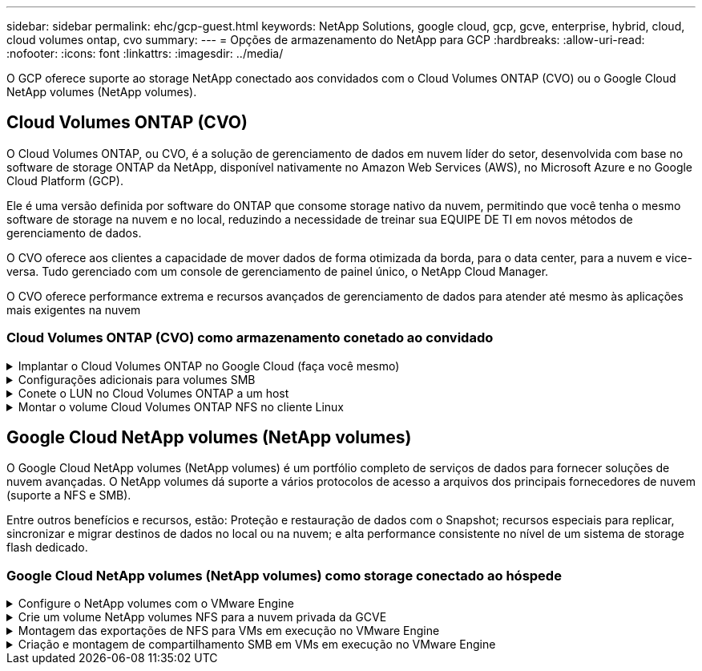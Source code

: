 ---
sidebar: sidebar 
permalink: ehc/gcp-guest.html 
keywords: NetApp Solutions, google cloud, gcp, gcve, enterprise, hybrid, cloud, cloud volumes ontap, cvo 
summary:  
---
= Opções de armazenamento do NetApp para GCP
:hardbreaks:
:allow-uri-read: 
:nofooter: 
:icons: font
:linkattrs: 
:imagesdir: ../media/


[role="lead"]
O GCP oferece suporte ao storage NetApp conectado aos convidados com o Cloud Volumes ONTAP (CVO) ou o Google Cloud NetApp volumes (NetApp volumes).



== Cloud Volumes ONTAP (CVO)

O Cloud Volumes ONTAP, ou CVO, é a solução de gerenciamento de dados em nuvem líder do setor, desenvolvida com base no software de storage ONTAP da NetApp, disponível nativamente no Amazon Web Services (AWS), no Microsoft Azure e no Google Cloud Platform (GCP).

Ele é uma versão definida por software do ONTAP que consome storage nativo da nuvem, permitindo que você tenha o mesmo software de storage na nuvem e no local, reduzindo a necessidade de treinar sua EQUIPE DE TI em novos métodos de gerenciamento de dados.

O CVO oferece aos clientes a capacidade de mover dados de forma otimizada da borda, para o data center, para a nuvem e vice-versa. Tudo gerenciado com um console de gerenciamento de painel único, o NetApp Cloud Manager.

O CVO oferece performance extrema e recursos avançados de gerenciamento de dados para atender até mesmo às aplicações mais exigentes na nuvem



=== Cloud Volumes ONTAP (CVO) como armazenamento conetado ao convidado

.Implantar o Cloud Volumes ONTAP no Google Cloud (faça você mesmo)
[%collapsible]
====
Os compartilhamentos e LUNs do Cloud Volumes ONTAP podem ser montados a partir de VMs criadas no ambiente de nuvem privada do GCVE. Os volumes também podem ser montados no cliente Linux e no cliente Windows e OS LUNS podem ser acessados em clientes Linux ou Windows como dispositivos de bloco quando montados sobre iSCSI porque o Cloud Volumes ONTAP suporta protocolos iSCSI, SMB e NFS. O Cloud Volumes ONTAP volumes pode ser configurado em poucos passos simples.

Para replicar volumes de um ambiente local para a nuvem para fins de migração ou recuperação de desastre, estabeleça conectividade de rede com o Google Cloud, usando uma VPN local a local ou o Cloud Interconnect. A replicação de dados no local para o Cloud Volumes ONTAP está fora do escopo deste documento. Para replicar dados entre sistemas locais e Cloud Volumes ONTAP, link:mailto:CloudOwner@gve.local#setting-up-data-replication-between-systems["Configurando a replicação de dados entre sistemas"]consulte .


NOTE: link:https://cloud.netapp.com/cvo-sizer["Cloud Volumes ONTAP sizer"]Use para dimensionar com precisão as instâncias do Cloud Volumes ONTAP. Monitore também o desempenho no local para usar como entradas no sensor Cloud Volumes ONTAP.

. Faça login no NetApp Cloud Central – a tela visualização de malha é exibida. Localize a guia Cloud Volumes ONTAP e selecione ir para o Gerenciador de nuvem. Depois de iniciar sessão, é apresentado o ecrã Canvas.
+
image:gcve-cvo-guest-1.png["Figura que mostra a caixa de diálogo de entrada/saída ou que representa o conteúdo escrito"]

. Na guia Cloud Manager Canvas, clique em Adicionar um ambiente de trabalho e selecione Google Cloud Platform como a nuvem e o tipo de configuração do sistema. Em seguida, clique em seguinte.
+
image:gcve-cvo-guest-2.png["Figura que mostra a caixa de diálogo de entrada/saída ou que representa o conteúdo escrito"]

. Forneça os detalhes do ambiente a ser criado, incluindo o nome do ambiente e as credenciais de administrador. Depois de terminar, clique em continuar.
+
image:gcve-cvo-guest-3.png["Figura que mostra a caixa de diálogo de entrada/saída ou que representa o conteúdo escrito"]

. Marque ou desmarque os serviços complementares para implantação do Cloud Volumes ONTAP, incluindo deteção e conformidade de dados ou backup na nuvem. Em seguida, clique em continuar.
+
Dica: Uma mensagem pop-up de verificação será exibida ao desativar os serviços de complemento. Os serviços complementares podem ser adicionados/removidos após a implantação do CVO, considere desmarcar a opção se não for necessário desde o início para evitar custos.

+
image:gcve-cvo-guest-4.png["Figura que mostra a caixa de diálogo de entrada/saída ou que representa o conteúdo escrito"]

. Selecione um local, escolha uma política de firewall e marque a caixa de seleção para confirmar a conetividade de rede com o armazenamento do Google Cloud.
+
image:gcve-cvo-guest-5.png["Figura que mostra a caixa de diálogo de entrada/saída ou que representa o conteúdo escrito"]

. Selecione a opção de licença: Pay-as-you-Go ou BYOL para usar a licença existente. Neste exemplo, a opção Freemium é usada. Em seguida, clique em continuar.
+
image:gcve-cvo-guest-6.png["Figura que mostra a caixa de diálogo de entrada/saída ou que representa o conteúdo escrito"]

. Selecione entre vários pacotes pré-configurados disponíveis com base no tipo de carga de trabalho que será implantada nas VMs em execução na nuvem VMware no AWS SDDC.
+
DICA: Passe o Mouse sobre as peças para obter detalhes ou personalize os componentes do CVO e a versão do ONTAP clicando em alterar configuração.

+
image:gcve-cvo-guest-7.png["Figura que mostra a caixa de diálogo de entrada/saída ou que representa o conteúdo escrito"]

. Na página Revisão e aprovação, reveja e confirme as seleções.para criar a instância do Cloud Volumes ONTAP, clique em ir.
+
image:gcve-cvo-guest-8.png["Figura que mostra a caixa de diálogo de entrada/saída ou que representa o conteúdo escrito"]

. Depois que o Cloud Volumes ONTAP é provisionado, ele é listado nos ambientes de trabalho na página Canvas.
+
image:gcve-cvo-guest-9.png["Figura que mostra a caixa de diálogo de entrada/saída ou que representa o conteúdo escrito"]



====
.Configurações adicionais para volumes SMB
[%collapsible]
====
. Depois que o ambiente de trabalho estiver pronto, verifique se o servidor CIFS está configurado com os parâmetros de configuração DNS e ative Directory apropriados. Esta etapa é necessária antes que você possa criar o volume SMB.
+
DICA: Clique no ícone Menu (º), selecione Avançado para exibir mais opções e selecione Configuração CIFS.

+
image:gcve-cvo-guest-10.png["Figura que mostra a caixa de diálogo de entrada/saída ou que representa o conteúdo escrito"]

. Criar o volume SMB é um processo fácil. No Canvas, clique duas vezes no ambiente de trabalho do Cloud Volumes ONTAP para criar e gerenciar volumes e clique na opção criar volume. Escolha o tamanho apropriado e o gerenciador de nuvem escolhe o agregado que contém ou use o mecanismo avançado de alocação para colocar em um agregado específico. Para esta demonstração, CIFS/SMB é selecionado como o protocolo.
+
image:gcve-cvo-guest-11.png["Figura que mostra a caixa de diálogo de entrada/saída ou que representa o conteúdo escrito"]

. Depois que o volume for provisionado, ele estará disponível no painel volumes. Como um compartilhamento CIFS é provisionado, dê aos usuários ou grupos permissão para os arquivos e pastas e verifique se esses usuários podem acessar o compartilhamento e criar um arquivo. Esta etapa não é necessária se o volume for replicado de um ambiente local porque as permissões de arquivo e pasta são todas retidas como parte da replicação do SnapMirror.
+
DICA: Clique no menu de volume (º) para exibir suas opções.

+
image:gcve-cvo-guest-12.png["Figura que mostra a caixa de diálogo de entrada/saída ou que representa o conteúdo escrito"]

. Depois que o volume for criado, use o comando mount para exibir as instruções de conexão de volume e, em seguida, conete-se ao compartilhamento das VMs no Google Cloud VMware Engine.
+
image:gcve-cvo-guest-13.png["Figura que mostra a caixa de diálogo de entrada/saída ou que representa o conteúdo escrito"]

. Copie o caminho a seguir e use a opção Map Network Drive para montar o volume na VM em execução no Google Cloud VMware Engine.
+
image:gcve-cvo-guest-14.png["Figura que mostra a caixa de diálogo de entrada/saída ou que representa o conteúdo escrito"]

+
Uma vez mapeado, ele pode ser facilmente acessado, e as permissões NTFS podem ser definidas de acordo.

+
image:gcve-cvo-guest-15.png["Figura que mostra a caixa de diálogo de entrada/saída ou que representa o conteúdo escrito"]



====
.Conete o LUN no Cloud Volumes ONTAP a um host
[%collapsible]
====
Para conetar o LUN Cloud Volumes ONTAP a um host, execute as seguintes etapas:

. Na página Canvas, clique duas vezes no ambiente de trabalho do Cloud Volumes ONTAP para criar e gerenciar volumes.
. Clique em Adicionar volume > novo volume e selecione iSCSI e clique em criar grupo de iniciadores. Clique em continuar.
+
image:gcve-cvo-guest-16.png["Figura que mostra a caixa de diálogo de entrada/saída ou que representa o conteúdo escrito"] image:gcve-cvo-guest-17.png["Figura que mostra a caixa de diálogo de entrada/saída ou que representa o conteúdo escrito"]

. Depois que o volume estiver aprovisionado, selecione o menu volume (º) e, em seguida, clique em Target IQN (IQN alvo). Para copiar o nome qualificado iSCSI (IQN), clique em Copiar. Configure uma conexão iSCSI do host para o LUN.


Para realizar o mesmo para o host residente no Google Cloud VMware Engine:

. RDP para a VM hospedada no Google Cloud VMware Engine.
. Abra a caixa de diálogo Propriedades do iniciador iSCSI: Gestor de servidor > Painel de instrumentos > Ferramentas > Iniciador iSCSI.
. Na guia descoberta, clique em descobrir Portal ou Adicionar Portal e, em seguida, insira o endereço IP da porta de destino iSCSI.
. Na guia alvos, selecione o destino descoberto e, em seguida, clique em Iniciar sessão ou conetar.
. Selecione Ativar multipath e, em seguida, selecione Restaurar automaticamente esta ligação quando o computador iniciar ou Adicionar esta ligação à lista de destinos favoritos. Clique em Avançado.
+

NOTE: O host do Windows deve ter uma conexão iSCSI para cada nó no cluster. O DSM nativo seleciona os melhores caminhos a utilizar.

+
image:gcve-cvo-guest-18.png["Figura que mostra a caixa de diálogo de entrada/saída ou que representa o conteúdo escrito"]

+
As LUNs na máquina virtual de storage (SVM) aparecem como discos no host do Windows. Todos os novos discos adicionados não são detetados automaticamente pelo host. Acione uma nova digitalização manual para descobrir os discos, executando as seguintes etapas:

+
.. Abra o utilitário Gerenciamento de computador do Windows: Iniciar > Ferramentas administrativas > Gerenciamento de computador.
.. Expanda o nó armazenamento na árvore de navegação.
.. Clique em Gerenciamento de disco.
.. Clique em Ação > Reiniciar discos.
+
image:gcve-cvo-guest-19.png["Figura que mostra a caixa de diálogo de entrada/saída ou que representa o conteúdo escrito"]

+
Quando um novo LUN é acessado pela primeira vez pelo host do Windows, ele não tem partição ou sistema de arquivos. Inicialize o LUN; e, opcionalmente, formate o LUN com um sistema de arquivos, executando as seguintes etapas:

.. Inicie o Gerenciamento de disco do Windows.
.. Clique com o botão direito do rato no LUN e, em seguida, selecione o tipo de disco ou partição pretendido.
.. Siga as instruções do assistente. Neste exemplo, a unidade F: Está montada.




image:gcve-cvo-guest-20.png["Figura que mostra a caixa de diálogo de entrada/saída ou que representa o conteúdo escrito"]

Nos clientes Linux, verifique se o daemon iSCSI está em execução. Uma vez que os LUNs são provisionados, consulte a orientação detalhada sobre a configuração iSCSI com o Ubuntu como um exemplo aqui. Para verificar, execute lsblk cmd a partir do shell.

image:gcve-cvo-guest-21.png["Figura que mostra a caixa de diálogo de entrada/saída ou que representa o conteúdo escrito"] image:gcve-cvo-guest-22.png["Figura que mostra a caixa de diálogo de entrada/saída ou que representa o conteúdo escrito"]

====
.Montar o volume Cloud Volumes ONTAP NFS no cliente Linux
[%collapsible]
====
Para montar o sistema de arquivos Cloud Volumes ONTAP (DIY) a partir de VMs no Google Cloud VMware Engine, siga as etapas abaixo:

Provisione o volume seguindo as etapas abaixo

. Na guia volumes, clique em criar novo volume.
. Na página criar novo volume, selecione um tipo de volume:
+
image:gcve-cvo-guest-23.png["Figura que mostra a caixa de diálogo de entrada/saída ou que representa o conteúdo escrito"]

. Na guia volumes, coloque o cursor do Mouse sobre o volume, selecione o ícone do menu (º) e clique em Mount Command.
+
image:gcve-cvo-guest-24.png["Figura que mostra a caixa de diálogo de entrada/saída ou que representa o conteúdo escrito"]

. Clique em Copiar.
. Conete-se à instância designada do Linux.
. Abra um terminal na instância usando o shell seguro (SSH) e faça login com as credenciais apropriadas.
. Crie um diretório para o ponto de montagem do volume com o seguinte comando.
+
 $ sudo mkdir /cvogcvetst
+
image:gcve-cvo-guest-25.png["Figura que mostra a caixa de diálogo de entrada/saída ou que representa o conteúdo escrito"]

. Monte o volume Cloud Volumes ONTAP NFS no diretório que é criado na etapa anterior.
+
 sudo mount 10.0.6.251:/cvogcvenfsvol01 /cvogcvetst
+
image:gcve-cvo-guest-26.png["Figura que mostra a caixa de diálogo de entrada/saída ou que representa o conteúdo escrito"] image:gcve-cvo-guest-27.png["Figura que mostra a caixa de diálogo de entrada/saída ou que representa o conteúdo escrito"]



====


== Google Cloud NetApp volumes (NetApp volumes)

O Google Cloud NetApp volumes (NetApp volumes) é um portfólio completo de serviços de dados para fornecer soluções de nuvem avançadas. O NetApp volumes dá suporte a vários protocolos de acesso a arquivos dos principais fornecedores de nuvem (suporte a NFS e SMB).

Entre outros benefícios e recursos, estão: Proteção e restauração de dados com o Snapshot; recursos especiais para replicar, sincronizar e migrar destinos de dados no local ou na nuvem; e alta performance consistente no nível de um sistema de storage flash dedicado.



=== Google Cloud NetApp volumes (NetApp volumes) como storage conectado ao hóspede

.Configure o NetApp volumes com o VMware Engine
[%collapsible]
====
Os compartilhamentos de volumes do Google Cloud NetApp podem ser montados a partir de VMs criadas no ambiente do VMware Engine. Os volumes também podem ser montados no cliente Linux e mapeados no cliente Windows porque o Google Cloud NetApp volumes oferece suporte aos protocolos SMB e NFS. É possível configurar o Google Cloud NetApp volumes em etapas simples.

O Google Cloud NetApp volumes e a nuvem privada do Google Cloud VMware Engine precisam estar na mesma região.

Para comprar, habilitar e configurar o Google Cloud NetApp volumes para Google Cloud no Google Cloud Marketplace, siga este procedimento detalhadolink:https://cloud.google.com/vmware-engine/docs/quickstart-prerequisites["guia"].

====
.Crie um volume NetApp volumes NFS para a nuvem privada da GCVE
[%collapsible]
====
Para criar e montar volumes NFS, siga estas etapas:

. Acesse o Cloud volumes a partir de soluções de parceiros no console de nuvem do Google.
+
image:gcve-cvs-guest-1.png["Figura que mostra a caixa de diálogo de entrada/saída ou que representa o conteúdo escrito"]

. No Console do Cloud volumes, vá para a página volumes e clique em criar.
+
image:gcve-cvs-guest-2.png["Figura que mostra a caixa de diálogo de entrada/saída ou que representa o conteúdo escrito"]

. Na página criar sistema de arquivos, especifique o nome do volume e as etiquetas de faturamento, conforme necessário para mecanismos de chargeback.
+
image:gcve-cvs-guest-3.png["Figura que mostra a caixa de diálogo de entrada/saída ou que representa o conteúdo escrito"]

. Selecione o serviço apropriado. Para o GCVE, escolha o NetApp volumes-Performance e o nível de serviço desejado para melhor latência e maior desempenho com base nos requisitos de workload do aplicativo.
+
image:gcve-cvs-guest-4.png["Figura que mostra a caixa de diálogo de entrada/saída ou que representa o conteúdo escrito"]

. Especificar a região do Google Cloud para o caminho do volume e do volume (o caminho do volume deve ser exclusivo em todos os volumes de nuvem do projeto)
+
image:gcve-cvs-guest-5.png["Figura que mostra a caixa de diálogo de entrada/saída ou que representa o conteúdo escrito"]

. Selecione o nível de desempenho do volume.
+
image:gcve-cvs-guest-6.png["Figura que mostra a caixa de diálogo de entrada/saída ou que representa o conteúdo escrito"]

. Especifique o tamanho do volume e o tipo de protocolo. Neste teste, NFSv3 é usado.
+
image:gcve-cvs-guest-7.png["Figura que mostra a caixa de diálogo de entrada/saída ou que representa o conteúdo escrito"]

. Nesta etapa, selecione a rede VPC a partir da qual o volume será acessível. Certifique-se de que o peering VPC está em vigor.
+
DICA: Se o peering VPC não tiver sido feito, um botão pop-up será exibido para guiá-lo através dos comandos de peering. Abra uma sessão do Cloud Shell e execute os comandos apropriados para fazer o peer de sua VPC com o Google NetApp volumes Producer. Caso você decida preparar o peering VPC com antecedência, consulte estas instruções.

+
image:gcve-cvs-guest-8.png["Figura que mostra a caixa de diálogo de entrada/saída ou que representa o conteúdo escrito"]

. Gerencie as regras de política de exportação adicionando as regras apropriadas e marque a caixa de seleção para a versão NFS correspondente.
+
Observação: O acesso a volumes NFS não será possível a menos que uma política de exportação seja adicionada.

+
image:gcve-cvs-guest-9.png["Figura que mostra a caixa de diálogo de entrada/saída ou que representa o conteúdo escrito"]

. Clique em Salvar para criar o volume.
+
image:gcve-cvs-guest-10.png["Figura que mostra a caixa de diálogo de entrada/saída ou que representa o conteúdo escrito"]



====
.Montagem das exportações de NFS para VMs em execução no VMware Engine
[%collapsible]
====
Antes de se preparar para montar o volume NFS, verifique se o status de peering da conexão privada está listado como Ativo. Uma vez que o status esteja Ativo, use o comando mount.

Para montar um volume NFS, faça o seguinte:

. No Cloud Console, acesse Cloud volumes > volumes.
. Vá para a página volumes
. Clique no volume NFS para o qual você deseja montar exportações NFS.
. Role para a direita, em Mostrar mais, clique em instruções de montagem.


Para executar o processo de montagem a partir do SO convidado da VM VMware, siga as etapas abaixo:

. Use o cliente SSH e o SSH para a máquina virtual.
. Instale o cliente nfs na instância.
+
.. Na instância do Red Hat Enterprise Linux ou SuSE Linux:
+
 sudo yum install -y nfs-utils
.. Em uma instância Ubuntu ou Debian:
+
 sudo apt-get install nfs-common


. Crie um novo diretório na instância, como "/nimCVSNFSol01":
+
 sudo mkdir /nimCVSNFSol01
+
image:gcve-cvs-guest-20.png["Figura que mostra a caixa de diálogo de entrada/saída ou que representa o conteúdo escrito"]

. Monte o volume usando o comando apropriado. Exemplo de comando do laboratório está abaixo:
+
 sudo mount -t nfs -o rw,hard,rsize=65536,wsize=65536,vers=3,tcp 10.53.0.4:/nimCVSNFSol01 /nimCVSNFSol01
+
image:gcve-cvs-guest-21.png["Figura que mostra a caixa de diálogo de entrada/saída ou que representa o conteúdo escrito"] image:gcve-cvs-guest-22.png["Figura que mostra a caixa de diálogo de entrada/saída ou que representa o conteúdo escrito"]



====
.Criação e montagem de compartilhamento SMB em VMs em execução no VMware Engine
[%collapsible]
====
Para volumes SMB, verifique se as conexões do ative Directory estão configuradas antes de criar o volume SMB.

image:gcve-cvs-guest-30.png["Figura que mostra a caixa de diálogo de entrada/saída ou que representa o conteúdo escrito"]

Quando a conexão AD estiver no lugar, crie o volume com o nível de serviço desejado. As etapas são como criar volume NFS, exceto selecionar o protocolo apropriado.

. No Console do Cloud volumes, vá para a página volumes e clique em criar.
. Na página criar sistema de arquivos, especifique o nome do volume e as etiquetas de faturamento, conforme necessário para mecanismos de chargeback.
+
image:gcve-cvs-guest-31.png["Figura que mostra a caixa de diálogo de entrada/saída ou que representa o conteúdo escrito"]

. Selecione o serviço apropriado. Para o GCVE, escolha o NetApp volumes-Performance e o nível de serviço desejado para melhor latência e maior desempenho com base nos requisitos de workload.
+
image:gcve-cvs-guest-32.png["Figura que mostra a caixa de diálogo de entrada/saída ou que representa o conteúdo escrito"]

. Especificar a região do Google Cloud para o caminho do volume e do volume (o caminho do volume deve ser exclusivo em todos os volumes de nuvem do projeto)
+
image:gcve-cvs-guest-33.png["Figura que mostra a caixa de diálogo de entrada/saída ou que representa o conteúdo escrito"]

. Selecione o nível de desempenho do volume.
+
image:gcve-cvs-guest-34.png["Figura que mostra a caixa de diálogo de entrada/saída ou que representa o conteúdo escrito"]

. Especifique o tamanho do volume e o tipo de protocolo. Neste teste, o SMB é usado.
+
image:gcve-cvs-guest-35.png["Figura que mostra a caixa de diálogo de entrada/saída ou que representa o conteúdo escrito"]

. Nesta etapa, selecione a rede VPC a partir da qual o volume será acessível. Certifique-se de que o peering VPC está em vigor.
+
DICA: Se o peering VPC não tiver sido feito, um botão pop-up será exibido para guiá-lo através dos comandos de peering. Abra uma sessão do Cloud Shell e execute os comandos apropriados para fazer o peer de sua VPC com o Google NetApp volumes Producer. Caso você decida preparar o peering VPC com antecedência, consulte estes link:https://cloud.google.com/architecture/partners/netapp-cloud-volumes/setting-up-private-services-access?hl=en["instruções"].

+
image:gcve-cvs-guest-36.png["Figura que mostra a caixa de diálogo de entrada/saída ou que representa o conteúdo escrito"]

. Clique em Salvar para criar o volume.
+
image:gcve-cvs-guest-37.png["Figura que mostra a caixa de diálogo de entrada/saída ou que representa o conteúdo escrito"]



Para montar o volume SMB, faça o seguinte:

. No Cloud Console, acesse Cloud volumes > volumes.
. Vá para a página volumes
. Clique no volume SMB para o qual você deseja mapear um compartilhamento SMB.
. Role para a direita, em Mostrar mais, clique em instruções de montagem.


Para executar o processo de montagem a partir do SO convidado do Windows da VM VMware, siga as etapas abaixo:

. Clique no botão Iniciar e, em seguida, clique em computador.
. Clique em Mapear unidade de rede.
. Na lista Drive (Unidade), clique em qualquer letra de unidade disponível.
. Na caixa pasta, digite:
+
 \\nimsmb-3830.nimgcveval.com\nimCVSMBvol01
+
image:gcve-cvs-guest-38.png["Figura que mostra a caixa de diálogo de entrada/saída ou que representa o conteúdo escrito"]

+
Para se conetar sempre que você fizer logon no computador, marque a caixa de seleção Reconetar ao iniciar sessão.

. Clique em concluir.
+
image:gcve-cvs-guest-39.png["Figura que mostra a caixa de diálogo de entrada/saída ou que representa o conteúdo escrito"]



====